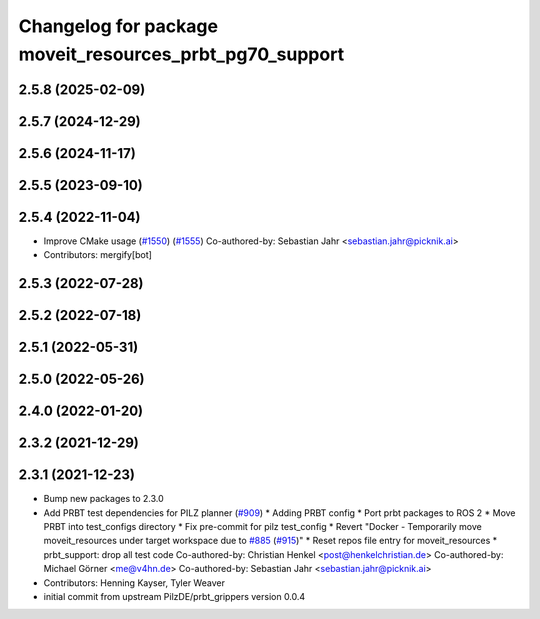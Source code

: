 ^^^^^^^^^^^^^^^^^^^^^^^^^^^^^^^^^^^^^^^^^^^^^^^^^^^^^^^^
Changelog for package moveit_resources_prbt_pg70_support
^^^^^^^^^^^^^^^^^^^^^^^^^^^^^^^^^^^^^^^^^^^^^^^^^^^^^^^^

2.5.8 (2025-02-09)
------------------

2.5.7 (2024-12-29)
------------------

2.5.6 (2024-11-17)
------------------

2.5.5 (2023-09-10)
------------------

2.5.4 (2022-11-04)
------------------
* Improve CMake usage (`#1550 <https://github.com/ros-planning/moveit2/issues/1550>`_) (`#1555 <https://github.com/ros-planning/moveit2/issues/1555>`_)
  Co-authored-by: Sebastian Jahr <sebastian.jahr@picknik.ai>
* Contributors: mergify[bot]

2.5.3 (2022-07-28)
------------------

2.5.2 (2022-07-18)
------------------

2.5.1 (2022-05-31)
------------------

2.5.0 (2022-05-26)
------------------

2.4.0 (2022-01-20)
------------------

2.3.2 (2021-12-29)
------------------

2.3.1 (2021-12-23)
------------------
* Bump new packages to 2.3.0
* Add PRBT test dependencies for PILZ planner (`#909 <https://github.com/ros-planning/moveit2/issues/909>`_)
  * Adding PRBT config
  * Port prbt packages to ROS 2
  * Move PRBT into test_configs directory
  * Fix pre-commit for pilz test_config
  * Revert "Docker - Temporarily move moveit_resources under target workspace due to `#885 <https://github.com/ros-planning/moveit2/issues/885>`_ (`#915 <https://github.com/ros-planning/moveit2/issues/915>`_)"
  * Reset repos file entry for moveit_resources
  * prbt_support: drop all test code
  Co-authored-by: Christian Henkel <post@henkelchristian.de>
  Co-authored-by: Michael Görner <me@v4hn.de>
  Co-authored-by: Sebastian Jahr <sebastian.jahr@picknik.ai>
* Contributors: Henning Kayser, Tyler Weaver

* initial commit from upstream PilzDE/prbt_grippers version 0.0.4
